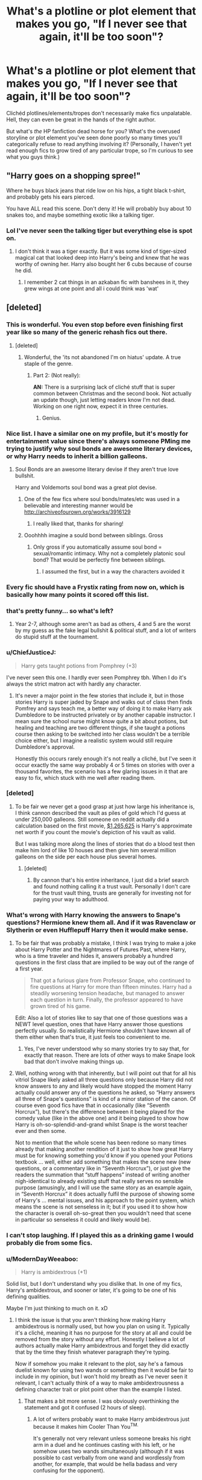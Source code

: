 #+TITLE: What's a plotline or plot element that makes you go, "If I never see that again, it'll be too soon"?

* What's a plotline or plot element that makes you go, "If I never see that again, it'll be too soon"?
:PROPERTIES:
:Author: spacehurps
:Score: 14
:DateUnix: 1475863222.0
:DateShort: 2016-Oct-07
:END:
Clichéd plotlines/elements/tropes don't necessarily make fics unpalatable. Hell, they can even be great in the hands of the right author.

But what's /the/ HP fanfiction dead horse for you? What's the overused storyline or plot element you've seen done poorly so many times you'll categorically refuse to read anything involving it? (Personally, I haven't yet read enough fics to grow tired of any particular trope, so I'm curious to see what you guys think.)


** "Harry goes on a shopping spree!"

Where he buys black jeans that ride low on his hips, a tight black t-shirt, and probably gets his ears pierced.

You have ALL read this scene. Don't deny it! He will probably buy about 10 snakes too, and maybe something exotic like a talking tiger.
:PROPERTIES:
:Author: Trtlepowah
:Score: 25
:DateUnix: 1475883215.0
:DateShort: 2016-Oct-08
:END:

*** Lol I've never seen the talking tiger but everything else is spot on.
:PROPERTIES:
:Author: gotkate86
:Score: 8
:DateUnix: 1475902074.0
:DateShort: 2016-Oct-08
:END:

**** I don't think it was a tiger exactly. But it was some kind of tiger-sized magical cat that looked deep into Harry's being and knew that he was worthy of owning her. Harry also bought her 6 cubs because of course he did.
:PROPERTIES:
:Author: Trtlepowah
:Score: 7
:DateUnix: 1475942428.0
:DateShort: 2016-Oct-08
:END:

***** I remember 2 cat things in an azkaban fic with banshees in it, they grew wings at one point and all i could think was 'wat'
:PROPERTIES:
:Author: PleaseImAFan
:Score: 2
:DateUnix: 1476036483.0
:DateShort: 2016-Oct-09
:END:


** [deleted]
:PROPERTIES:
:Score: 54
:DateUnix: 1475864487.0
:DateShort: 2016-Oct-07
:END:

*** This is wonderful. You even stop before even finishing first year like so many of the generic rehash fics out there.
:PROPERTIES:
:Author: howtopleaseme
:Score: 37
:DateUnix: 1475875710.0
:DateShort: 2016-Oct-08
:END:

**** [deleted]
:PROPERTIES:
:Score: 9
:DateUnix: 1475875872.0
:DateShort: 2016-Oct-08
:END:

***** Wonderful, the 'its not abandoned I'm on hiatus' update. A true staple of the genre.
:PROPERTIES:
:Author: howtopleaseme
:Score: 37
:DateUnix: 1475876046.0
:DateShort: 2016-Oct-08
:END:

****** Part 2: (Not really):

*AN:* There is a surprising lack of cliché stuff that is super common between Christmas and the second book. Not actually an update though, just letting readers know I'm not dead. Working on one right now, expect it in three centuries.
:PROPERTIES:
:Author: Frystix
:Score: 29
:DateUnix: 1475876232.0
:DateShort: 2016-Oct-08
:END:

******* Genius.
:PROPERTIES:
:Author: fuurin
:Score: 2
:DateUnix: 1476015517.0
:DateShort: 2016-Oct-09
:END:


*** Nice list. I have a similar one on my profile, but it's mostly for entertainment value since there's always someone PMing me trying to justify why soul bonds are awesome literary devices, or why Harry needs to inherit a billion galleons.
:PROPERTIES:
:Author: Lord_Anarchy
:Score: 11
:DateUnix: 1475866177.0
:DateShort: 2016-Oct-07
:END:

**** Soul Bonds are an awesome literary devise if they aren't true love bullshit.

Harry and Voldemorts soul bond was a great plot devise.
:PROPERTIES:
:Author: howtopleaseme
:Score: 14
:DateUnix: 1475875660.0
:DateShort: 2016-Oct-08
:END:

***** One of the few fics where soul bonds/mates/etc was used in a believable and interesting manner would be [[http://archiveofourown.org/works/3916129]]
:PROPERTIES:
:Author: fuurin
:Score: 4
:DateUnix: 1476074163.0
:DateShort: 2016-Oct-10
:END:

****** I really liked that, thanks for sharing!
:PROPERTIES:
:Author: SilverCookieDust
:Score: 2
:DateUnix: 1476076066.0
:DateShort: 2016-Oct-10
:END:


***** Ooohhhh imagine a sould bond between siblings. Gross
:PROPERTIES:
:Author: TinyFoxFairyGirl
:Score: 1
:DateUnix: 1475918306.0
:DateShort: 2016-Oct-08
:END:

****** Only gross if you automatically assume soul bond = sexual/romantic intimacy. Why not a completely platonic soul bond? That would be perfectly fine between siblings.
:PROPERTIES:
:Author: SilverCookieDust
:Score: 6
:DateUnix: 1475939708.0
:DateShort: 2016-Oct-08
:END:

******* I assumed the first, but in a way the characters avoided it
:PROPERTIES:
:Author: TinyFoxFairyGirl
:Score: 3
:DateUnix: 1475940594.0
:DateShort: 2016-Oct-08
:END:


*** Every fic should have a Frystix rating from now on, which is basically how many points it scored off this list.
:PROPERTIES:
:Author: fuurin
:Score: 4
:DateUnix: 1476015336.0
:DateShort: 2016-Oct-09
:END:


*** that's pretty funny... so what's left?
:PROPERTIES:
:Author: sfjoellen
:Score: 3
:DateUnix: 1475891357.0
:DateShort: 2016-Oct-08
:END:

**** Year 2-7, although some aren't as bad as others, 4 and 5 are the worst by my guess as the fake legal bullshit & political stuff, and a lot of writers do stupid stuff at the tournament.
:PROPERTIES:
:Author: Frystix
:Score: 3
:DateUnix: 1475891974.0
:DateShort: 2016-Oct-08
:END:


*** u/ChiefJusticeJ:
#+begin_quote
  Harry gets taught potions from Pomphrey (+3)
#+end_quote

I've never seen this one. I hardly ever seen Pomphrey tbh. When I do it's always the strict matron act with hardly any character.
:PROPERTIES:
:Author: ChiefJusticeJ
:Score: 3
:DateUnix: 1476078446.0
:DateShort: 2016-Oct-10
:END:

**** It's never a major point in the few stories that include it, but in those stories Harry is super jaded by Snape and walks out of class then finds Pomfrey and says teach me, a better way of doing it to make Harry ask Dumbledore to be instructed privately or by another capable instructor. I mean sure the school nurse might know quite a bit about potions, but healing and teaching are two different things, if she taught a potions course then asking to be switched into her class wouldn't be a terrible choice either, but I imagine a realistic system would still require Dumbledore's approval.

Honestly this occurs rarely enough it's not really a cliché, but I've seen it occur exactly the same way probably 4 or 5 times on stories with over a thousand favorites, the scenario has a few glaring issues in it that are easy to fix, which stuck with me well after reading them.
:PROPERTIES:
:Author: Frystix
:Score: 2
:DateUnix: 1476081137.0
:DateShort: 2016-Oct-10
:END:


*** [deleted]
:PROPERTIES:
:Score: 8
:DateUnix: 1475869145.0
:DateShort: 2016-Oct-07
:END:

**** To be fair we never get a good grasp at just how large his inheritance is, I think cannon described the vault as piles of gold which I'd guess at under 250,000 galleons. Still someone on reddit actually did a calculation based on the first movie, [[https://www.reddit.com/r/harrypotter/comments/4486n1/so_how_rich_was_actually_harry_potter_i_did_some/][$1,265,625]] is Harry's approximate net worth if you count the movie's depiction of his vault as valid.

But I was talking more along the lines of stories that do a blood test then make him lord of like 10 houses and then give him several million galleons on the side per each house plus several homes.
:PROPERTIES:
:Author: Frystix
:Score: 18
:DateUnix: 1475872992.0
:DateShort: 2016-Oct-08
:END:

***** [deleted]
:PROPERTIES:
:Score: -3
:DateUnix: 1475875267.0
:DateShort: 2016-Oct-08
:END:

****** By cannon that's his entire inheritance, I just did a brief search and found nothing calling it a trust vault. Personally I don't care for the trust vault thing, trusts are generally for investing not for paying your way to adulthood.
:PROPERTIES:
:Author: Frystix
:Score: 19
:DateUnix: 1475875493.0
:DateShort: 2016-Oct-08
:END:


*** What's wrong with Harry knowing the answers to Snape's questions? Hermione knew them all. And if it was Ravenclaw or Slytherin or even Hufflepuff Harry then it would make sense.
:PROPERTIES:
:Author: AstoriaLaverne
:Score: 2
:DateUnix: 1475870443.0
:DateShort: 2016-Oct-07
:END:

**** To be fair that was probably a mistake, I think I was trying to make a joke about Harry Potter and the Nightmares of Futures Past, where Harry, who is a time traveler and hides it, answers probably a hundred questions in the first class that are implied to be way out of the range of a first year.

#+begin_quote
  That got a furious glare from Professor Snape, who continued to fire questions at Harry for more than fifteen minutes. Harry had a steadily worsening tension headache, but managed to answer each question in turn. Finally, the professor appeared to have grown tired of his game.
#+end_quote

Edit: Also a lot of stories like to say that one of those questions was a NEWT level question, ones that have Harry answer those questions perfectly usually. So realistically Hermione shouldn't have known all of them either when that's true, it just feels too convenient to me.
:PROPERTIES:
:Author: Frystix
:Score: 7
:DateUnix: 1475872591.0
:DateShort: 2016-Oct-08
:END:

***** Yes, I've never understood why so many stories try to say that, for exactly that reason. There are lots of other ways to make Snape look bad that don't involve making things up.
:PROPERTIES:
:Author: AstoriaLaverne
:Score: 2
:DateUnix: 1475981623.0
:DateShort: 2016-Oct-09
:END:


**** Well, nothing wrong with that inherently, but I will point out that for all his vitriol Snape likely asked all three questions only because Harry did not know answers to any and likely would have stopped the moment Harry actually could answer any of the questions he asked, so “Harry answers all three of Snape's questions” is kind of a minor station of the canon. Of course even good fics have that in occasionally (like “Seventh Horcrux”), but there's the difference between it being played for the comedy value (like in the above one) and it being played to show how Harry is oh-so-splendid-and-grand whilst Snape is the worst teacher ever and then some.

Not to mention that the whole scene has been redone so many times already that making another rendition of it just to show how great Harry must be for knowing something you'd know if you opened your Potions textbook ... well, either add something that makes the scene new (new questions, or a commentary like in “Seventh Horcrux”), or just give the readers the summation that “stuff happens” instead of writing another nigh-identical to already existing stuff that really serves no sensible purpose (amusingly, and I will use the same story as an example again, in “Seventh Horcrux” it does actually fulfil the purpose of showing some of Harry's ... mental issues, and his approach to the point system, which means the scene is not senseless in it; but if you used it to show how the character is overall oh-so-great then you wouldn't need that scene in particular so senseless it could and likely would be).
:PROPERTIES:
:Author: Kazeto
:Score: 6
:DateUnix: 1475876188.0
:DateShort: 2016-Oct-08
:END:


*** I can't stop laughing. If I played this as a drinking game I would probably die from some fics.
:PROPERTIES:
:Score: 1
:DateUnix: 1476977056.0
:DateShort: 2016-Oct-20
:END:


*** u/ModernDayWeeaboo:
#+begin_quote
  Harry is ambidextrous (+1)
#+end_quote

Solid list, but I don't understand why you dislike that. In one of my fics, Harry's ambidextrous, and sooner or later, it's going to be one of his defining qualities.

Maybe I'm just thinking to much on it. xD
:PROPERTIES:
:Author: ModernDayWeeaboo
:Score: 1
:DateUnix: 1475965421.0
:DateShort: 2016-Oct-09
:END:

**** I think the issue is that you aren't thinking how making Harry ambidextrous is normally used, but how you plan on using it. Typically it's a cliché, meaning it has no purpose for the story at all and could be removed from the story without any effort. Honestly I believe a lot of authors actually make Harry ambidextrous and forget they did exactly that by the time they finish whatever paragraph they're typing.

Now if somehow you make it relevant to the plot, say he's a famous duelist known for using two wands or something then it would be fair to include in my opinion, but I won't hold my breath as I've never seen it relevant, I can't actually think of a way to make ambidextrousness a defining character trait or plot point other than the example I listed.
:PROPERTIES:
:Author: Frystix
:Score: 2
:DateUnix: 1475966624.0
:DateShort: 2016-Oct-09
:END:

***** That makes a bit more sense. I was obviously overthinking the statement and got it confused (2 hours of sleep).
:PROPERTIES:
:Author: ModernDayWeeaboo
:Score: 1
:DateUnix: 1475972788.0
:DateShort: 2016-Oct-09
:END:

****** A lot of writers probably want to make Harry ambidextrous just because it makes him Cooler Than You^{TM.}

It's generally not very relevant unless someone breaks his right arm in a duel and he continues casting with his left, or he somehow uses two wands simultaneously (although if it was possible to cast verbally from one wand and wordlessly from another, for example, that would be hella badass and very confusing for the opponent).
:PROPERTIES:
:Author: fuurin
:Score: 2
:DateUnix: 1476015706.0
:DateShort: 2016-Oct-09
:END:


*** Why do you even read fanfiction? It's an honest question. Like, you wanted to rant about all this shit, when in the end, pretty much every fic includes it in one way or another.
:PROPERTIES:
:Score: -1
:DateUnix: 1475959678.0
:DateShort: 2016-Oct-09
:END:

**** Not all stories actually include super cliché content, if they did no one would read fanfiction as cliché content is just using someone else's idea in your story. Originality is great, copying someone else to inflate the size of updates that include zero plot is bad.

Many authors make Harry ambidextrous in their stories, yet the only time this is ever mentioned is when Harry buys a wand, never again in the story. That was a prime example of a shitty cliché that tons of authors use that makes absolutely no sense, I bet they can't even explain why he needs to be ambidextrous for the story. The reason is because someone thought that would be a cool ability for a story, probably more than a decade ago, and a bunch of authors read the same story and liked the idea, so they included it but didn't want to make it relevant to the plot as that's hard work, so Harry is given a pointless ability, then more authors repeat the process continuing a vicious cycle of pointless cliché abilities.

Let me tell you a little secret about every cliché I listed in Diagon Alley, every single one of them is easily removable, just don't write the scene unless you need to for plot or character development, if Harry needs to meet Draco Malfoy start the scene just before Harry meets Draco and end it after Draco leaves. The entire scene normally is just a cluster fuck of cliché content as authors think they need the scene.

And to answer your question, actually I do read stuff with cliché content, I just enjoy original stuff more. Most really AU stuff is a lot more fun for someone like me.
:PROPERTIES:
:Author: Frystix
:Score: 6
:DateUnix: 1475962876.0
:DateShort: 2016-Oct-09
:END:

***** Hmm, I like your view on things then. I find Diagon Alley to be the epitome of unnecessary info, we've been there a thousand times, I doubt we need imagery to know what it looks like again unless someone wanted to re-model it. The same goes for Hogwarts, it is always described as huge, the ceiling always has stars when they first come in, kinda disappointing every time I see it. Have you ever read God Amongst Men? It has lots of cliches but does them right usually, Harry is ambidextrous, but it is later revealed that due to this he can use two wands at the same time. It was actually pretty clever IMO, as I've never seen dual-wielding wands before.
:PROPERTIES:
:Score: 1
:DateUnix: 1475963684.0
:DateShort: 2016-Oct-09
:END:

****** I had a long answer typed up as to why I had probably not read it but might have, then I noticed the date it was published, I have not read that story. I've been going through sections of fanfiction and exhausting them for maybe a year now, I just read anything I see recommended here that seems fun.

I'll give it credit for trying to make ambidextrous Harry relevant, still I would love to see a story where an author makes a plot point that absolutely requires Harry to be ambidextrous as I can't think of anything that realistically would require that or at least makes the fact he is relevant often enough that it's not just a pointless ability.

I can't recall where but I remember a story where Harry had a twin (can't remember the gender) and Voldemort decided to pull out a second wand and use the killing curse on both of them simultaneously, I'm pretty sure it was a vampire Harry story.

Also speaking of pointless details, stories that include the Hat's song first year, when I first started reading I hated that more than anything.
:PROPERTIES:
:Author: Frystix
:Score: 2
:DateUnix: 1475966003.0
:DateShort: 2016-Oct-09
:END:


*** [deleted]
:PROPERTIES:
:Score: -8
:DateUnix: 1475872988.0
:DateShort: 2016-Oct-08
:END:

**** Often stories have Harry act either like a giant ass to Goblins which everyone is like 'Wtf are you doing Harry?' and it turns out that's the right thing to do but no wizard knew it. Or he acts polite and gets better service, and the story implies no one but Harry ever thought to do that. Still that was more of an opinion thing as I dislike both of those depictions, I prefer the goblins are a species of pests depiction who will overrun the planet if not killed. Also I just realized I forgot to say how stupid a Gringotts credit card would be on that list.

I probably should have merged those two lines about the books, still often it seems like authors imagine Harry can learn everything a few text books have without any practice and just by reading them over the summer. Put it like this I can study my physics books all I want, unless I actually practice I won't get any better at the math, I figure the same is true of magic.

Honestly the handshake scene is pure cringe often. There are people I fucking hate who I've had to shake their hands, none of my friends would go "You bastard! You shook his hand!" Ron has an overly strong reaction that Harry is willing to shake someone's hand. It could probably be discounted though since they are eleven. Also I really doubt the houses would have anything more than a sports rivalry in a realistic world.

About the hall shutting up, Harry Potter sounds like he is a wizarding bed time story, it's not like everyone had heard of him before Hogwarts, see muggleborns. So muggleborn students would clap, I imagine some people wouldn't really be paying attention and would clap, etc... Everyone actually knowing who he is and not clapping sounds unrealistic.

For the Ravenclaw common room, in stories where they use the knocker Harry is always the one to figure out the riddle unless the story is Harmony then Hermione will be a Ravenclaw and solve it. It's not that big of an issue but I was pointing out a variety of things I found stupid.

"even if he really didn't know her and isn't in the same house" I was implying that he basically doesn't have any sort of relationship with her yet knows shes been crying in the bathroom all day. I recall this happens a lot actually, like Harry isn't her friend/acquaintance but is at the feast and asks someone "So where's Hermione?" Chances are he forgot even if he saw and just happily ate while a troll killed her.
:PROPERTIES:
:Author: Frystix
:Score: 9
:DateUnix: 1475874903.0
:DateShort: 2016-Oct-08
:END:


** mpreg.
:PROPERTIES:
:Author: sfjoellen
:Score: 15
:DateUnix: 1475891113.0
:DateShort: 2016-Oct-08
:END:


** Manipulative Weasleys. Out of all things, this is the one that I just don't understand how people could read canon, and then think this was a thing that was actually real in canon. It's like Manipulative!Dumbledore, but worse, because manipulative!Dumbledore almost makes sense if you don't take into account that Harry Potter started as a children's series and morphed into a young adult series.

And it's even less of a "me being tired of it" thing and more of a "how the hell is your reading comprehension that bad" thing and I don't want to subject myself to it.
:PROPERTIES:
:Author: yarglethatblargle
:Score: 26
:DateUnix: 1475864047.0
:DateShort: 2016-Oct-07
:END:

*** [deleted]
:PROPERTIES:
:Score: 7
:DateUnix: 1475872185.0
:DateShort: 2016-Oct-07
:END:

**** While this is true it isn't my experience. Bad!Weasleys and Manipulative!Dumbledore almost always read like the author is trying to convince me of something. So much so that when it doesn't happen it stands out. I've actually never seen bad!Weasleys where it didn't feel that way.
:PROPERTIES:
:Author: howtopleaseme
:Score: 8
:DateUnix: 1475875442.0
:DateShort: 2016-Oct-08
:END:

***** It's often a clumsy and contrived way for the author to make Harry break up with the Weasleys for whatever reason. Often to join Voldemort and it often goes along the lines of Harry suddenly discovering the Weasley Masterplan, then realising that Everything Was A Lie. Cue Harry angsting for about one chapter, then deciding that he needs revenge and that Voldemort's side is so much better. Because there's absolutely nobody power-hungry and prone to use mind-control to further their goals on Voldemort's side.
:PROPERTIES:
:Author: obsoletebomb
:Score: 6
:DateUnix: 1475884037.0
:DateShort: 2016-Oct-08
:END:


*** I wouldn't call it manipulative, but the Weasleys took some liberties with Harry that I was never comfortable with. Like in either the third or fourth book Molly took it upon herself to go withdraw money from Harry's account and do his shopping for him without discussing any of this with him first. That was wrong and I'd love to see a fic where Harry called her and other adults out for things like that without blowing it out of proportion and making them all mustache-twirling villains.
:PROPERTIES:
:Author: Trtlepowah
:Score: 8
:DateUnix: 1475883797.0
:DateShort: 2016-Oct-08
:END:


** If I ever see another marriage law fic again, it will be too soon.
:PROPERTIES:
:Author: siriuslyinsane
:Score: 9
:DateUnix: 1475883866.0
:DateShort: 2016-Oct-08
:END:

*** An overdose of them (or their summaries) was the reason I started writing HP stories.
:PROPERTIES:
:Author: Starfox5
:Score: 2
:DateUnix: 1476082238.0
:DateShort: 2016-Oct-10
:END:


** Whitewashing of Malfoy, Snape, any of the genocidal bigots of the series.
:PROPERTIES:
:Author: howtopleaseme
:Score: 13
:DateUnix: 1475875772.0
:DateShort: 2016-Oct-08
:END:

*** I never understood how someone could think "yea Snape was the best guy" while I'm sitting there even knowing he wasn't a complete evil bastard thinking what the fuck is wrong with you people? I still don't get why harry named one of his kids after the fucker
:PROPERTIES:
:Author: flingerdinger
:Score: 1
:DateUnix: 1476420620.0
:DateShort: 2016-Oct-14
:END:


** Harry using magic in Privet Drive, somehow without consequences.

I like clever!Harry but not at the cost of everyone else's brain.

In the same way, I like Harry being cheeky but it often ends up with his cheekiness (and insolence) being looked upon as something godlike that make people, even adults, stare at him in awe.
:PROPERTIES:
:Author: obsoletebomb
:Score: 4
:DateUnix: 1475884809.0
:DateShort: 2016-Oct-08
:END:

*** u/stefvh:
#+begin_quote
  Harry using magic in Privet Drive, somehow without consequences.
#+end_quote

That's actually in the PoA movie...
:PROPERTIES:
:Author: stefvh
:Score: 4
:DateUnix: 1475886771.0
:DateShort: 2016-Oct-08
:END:

**** Hermione also does it in the Chamber of Secrets movie, where she repairs Harry's glasses in the middle of a crowded street. In the book it was Mr Weasley who did that.

The movies in general are just.......................
:PROPERTIES:
:Author: fuurin
:Score: 3
:DateUnix: 1476015153.0
:DateShort: 2016-Oct-09
:END:

***** Poorly-done fanfics with some cosplayers acting?
:PROPERTIES:
:Author: Kazeto
:Score: 1
:DateUnix: 1476038745.0
:DateShort: 2016-Oct-09
:END:

****** Good one.
:PROPERTIES:
:Author: fuurin
:Score: 1
:DateUnix: 1476071776.0
:DateShort: 2016-Oct-10
:END:


** Helpful goblins

Goblins were creatures that even Hargrid dislike and warned against trusting. Think about that for a second Hargrid lover of monsters great and small and people insist on makeing them helpful
:PROPERTIES:
:Author: Call0013
:Score: 4
:DateUnix: 1475916804.0
:DateShort: 2016-Oct-08
:END:

*** Harry finding a book that teaches him all about goblin culture and so he knows the correct rituals to perform when he meets them. No other wizard has ever thought to do this before, apparently.
:PROPERTIES:
:Author: Trtlepowah
:Score: 5
:DateUnix: 1475942578.0
:DateShort: 2016-Oct-08
:END:

**** Or how Harry is supposed special because he rembers a goblins name
:PROPERTIES:
:Author: Call0013
:Score: 4
:DateUnix: 1475945155.0
:DateShort: 2016-Oct-08
:END:

***** This. Remembering a goblin's name is hardly that spectacular, and iirc one of the reasons Griphook agreed to work with Harry&co was because of how Harry treated Dobby (particularly with regards to the house-elf's death).
:PROPERTIES:
:Author: fuurin
:Score: 1
:DateUnix: 1476015244.0
:DateShort: 2016-Oct-09
:END:


** - Manipulative megalomaniac Dumbledore
- Suddenly Succulent&Sexy Severus Snape (where the author conveniently forgets that Snape was the living embodiment of every horrible teacher cranked up to eleven, and instead turn him into a sex god just because.)
- "Creature inheritance" is making me deeply allergic.
- Harry is descended from everyone and their imaginary goldfish. For some reason the author thinks it's a good idea to have him include EVERY SINGLE SURNAME in his new name. Which adds up to maybe twenty, at least.
:PROPERTIES:
:Author: fuurin
:Score: 4
:DateUnix: 1476015032.0
:DateShort: 2016-Oct-09
:END:

*** I once saw a fic where Harry referred to himself as Harry Evans-Potter-Black and all I could think of was "why?"

It's also kind of annoying to identify a woman's maiden name every time you bring them up. "Lily Potter née Evans."
:PROPERTIES:
:Author: Trtlepowah
:Score: 1
:DateUnix: 1476029293.0
:DateShort: 2016-Oct-09
:END:


** Cross-generational incest via time-travel. Just no. It doesn't make it any better.
:PROPERTIES:
:Author: Ihateseatbelts
:Score: 5
:DateUnix: 1475880226.0
:DateShort: 2016-Oct-08
:END:


** [deleted]
:PROPERTIES:
:Score: -6
:DateUnix: 1475872736.0
:DateShort: 2016-Oct-08
:END:

*** Not really a troupe...
:PROPERTIES:
:Author: gotkate86
:Score: 3
:DateUnix: 1475902105.0
:DateShort: 2016-Oct-08
:END:

**** It's a theme that occurs in lots of stories, is that not a trope?
:PROPERTIES:
:Author: Ch1pp
:Score: 0
:DateUnix: 1475921629.0
:DateShort: 2016-Oct-08
:END:

***** Her dying would be a trope. Her surviving is a lack of that particular trope. So not really.
:PROPERTIES:
:Author: Kazeto
:Score: 2
:DateUnix: 1476042683.0
:DateShort: 2016-Oct-09
:END:


*** Voldemort surviving past first year.
:PROPERTIES:
:Author: Murky_Red
:Score: 2
:DateUnix: 1476417331.0
:DateShort: 2016-Oct-14
:END:


*** That would be a trope though, she survives past first year in canon meaning her dying would be a plot device
:PROPERTIES:
:Author: flingerdinger
:Score: 1
:DateUnix: 1476420759.0
:DateShort: 2016-Oct-14
:END:
